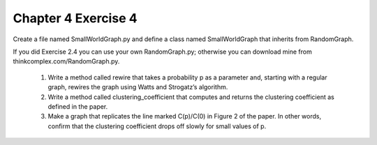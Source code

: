 Chapter 4 Exercise 4
====================
Create a file named SmallWorldGraph.py and define a class named
SmallWorldGraph that inherits from RandomGraph.

If you did Exercise 2.4 you can use your own RandomGraph.py; otherwise you can
download mine from thinkcomplex.com/RandomGraph.py.

  1. Write a method called rewire that takes a probability p as a parameter
     and, starting with a regular graph, rewires the graph using Watts and
     Strogatz’s algorithm.
  2. Write a method called clustering_coefficient that computes and returns
     the clustering coefficient as defined in the paper.
  3. Make a graph that replicates the line marked C(p)/C(0) in Figure 2 of the
     paper. In other words, confirm that the clustering coefficient drops off
     slowly for small values of p.
